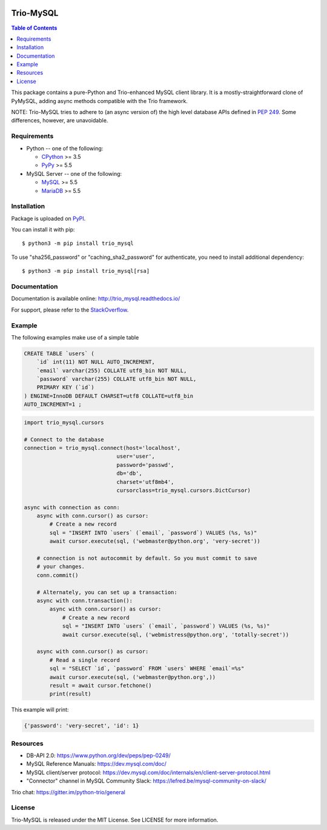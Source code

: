 .. image:: https://readthedocs.org/projects/trio_mysql/badge/?version=latest
    :target: http://trio_mysql.readthedocs.io/
    :alt: Documentation Status

.. image:: https://travis-ci.org/python-trio/trio-mysql.svg?branch=master
    :target: https://travis-ci.org/python-trio/trio-mysql

.. image:: https://codecov.io/gh/python-trio/trio-mysql/branch/master/graph/badge.svg
    :target: https://codecov.io/gh/python-trio/trio-mysql

.. image:: https://img.shields.io/badge/license-MIT-blue.svg
    :target: https://github.com/python-trio/trio-mysql/blob/master/LICENSE


Trio-MySQL
==========

.. contents:: Table of Contents
   :local:

This package contains a pure-Python and Trio-enhanced MySQL client library.
It is a mostly-straightforward clone of PyMySQL, adding async methods
compatible with the Trio framework.

NOTE: Trio-MySQL tries to adhere to (an async version of) the high level
database APIs defined in `PEP 249`_. Some differences, however, are
unavoidable.

.. _`PEP 249`: https://www.python.org/dev/peps/pep-0249/


Requirements
-------------

* Python -- one of the following:

  - CPython_ >= 3.5
  - PyPy_ >= 5.5

* MySQL Server -- one of the following:

  - MySQL_ >= 5.5
  - MariaDB_ >= 5.5

.. _CPython: https://www.python.org/
.. _PyPy: https://pypy.org/
.. _MySQL: https://www.mysql.com/
.. _MariaDB: https://mariadb.org/


Installation
------------

Package is uploaded on `PyPI <https://pypi.org/project/PyMySQL>`_.

You can install it with pip::

    $ python3 -m pip install trio_mysql

To use "sha256_password" or "caching_sha2_password" for authenticate,
you need to install additional dependency::

   $ python3 -m pip install trio_mysql[rsa]


Documentation
-------------

Documentation is available online: http://trio_mysql.readthedocs.io/

For support, please refer to the `StackOverflow
<https://stackoverflow.com/questions/tagged/trio_mysql>`_.

Example
-------

The following examples make use of a simple table

.. code:: sql

   CREATE TABLE `users` (
       `id` int(11) NOT NULL AUTO_INCREMENT,
       `email` varchar(255) COLLATE utf8_bin NOT NULL,
       `password` varchar(255) COLLATE utf8_bin NOT NULL,
       PRIMARY KEY (`id`)
   ) ENGINE=InnoDB DEFAULT CHARSET=utf8 COLLATE=utf8_bin
   AUTO_INCREMENT=1 ;


.. code:: python

    import trio_mysql.cursors

    # Connect to the database
    connection = trio_mysql.connect(host='localhost',
                                 user='user',
                                 password='passwd',
                                 db='db',
                                 charset='utf8mb4',
                                 cursorclass=trio_mysql.cursors.DictCursor)

    async with connection as conn:
        async with conn.cursor() as cursor:
            # Create a new record
            sql = "INSERT INTO `users` (`email`, `password`) VALUES (%s, %s)"
            await cursor.execute(sql, ('webmaster@python.org', 'very-secret'))

        # connection is not autocommit by default. So you must commit to save
        # your changes.
        conn.commit()

        # Alternately, you can set up a transaction:
        async with conn.transaction():
            async with conn.cursor() as cursor:
                # Create a new record
                sql = "INSERT INTO `users` (`email`, `password`) VALUES (%s, %s)"
                await cursor.execute(sql, ('webmistress@python.org', 'totally-secret'))

        async with conn.cursor() as cursor:
            # Read a single record
            sql = "SELECT `id`, `password` FROM `users` WHERE `email`=%s"
            await cursor.execute(sql, ('webmaster@python.org',))
            result = await cursor.fetchone()
            print(result)

This example will print:

.. code:: python

    {'password': 'very-secret', 'id': 1}


Resources
---------

* DB-API 2.0: https://www.python.org/dev/peps/pep-0249/

* MySQL Reference Manuals: https://dev.mysql.com/doc/

* MySQL client/server protocol:
  https://dev.mysql.com/doc/internals/en/client-server-protocol.html

* "Connector" channel in MySQL Community Slack:
  https://lefred.be/mysql-community-on-slack/

Trio chat: https://gitter.im/python-trio/general

License
-------

Trio-MySQL is released under the MIT License. See LICENSE for more information.
